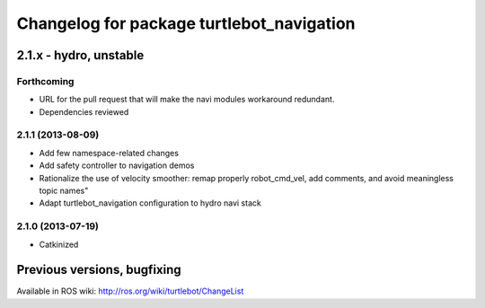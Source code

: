 ^^^^^^^^^^^^^^^^^^^^^^^^^^^^^^^^^^^^^^^^^^
Changelog for package turtlebot_navigation
^^^^^^^^^^^^^^^^^^^^^^^^^^^^^^^^^^^^^^^^^^

2.1.x - hydro, unstable
=======================

Forthcoming
-----------
* URL for the pull request that will make the navi modules workaround redundant.
* Dependencies reviewed

2.1.1 (2013-08-09)
------------------
* Add few namespace-related changes
* Add safety controller to navigation demos
* Rationalize the use of velocity smoother: remap properly robot_cmd_vel, add comments, and avoid meaningless topic names"
* Adapt turtlebot_navigation configuration to hydro navi stack

2.1.0 (2013-07-19)
------------------
* Catkinized


Previous versions, bugfixing
============================

Available in ROS wiki: http://ros.org/wiki/turtlebot/ChangeList
